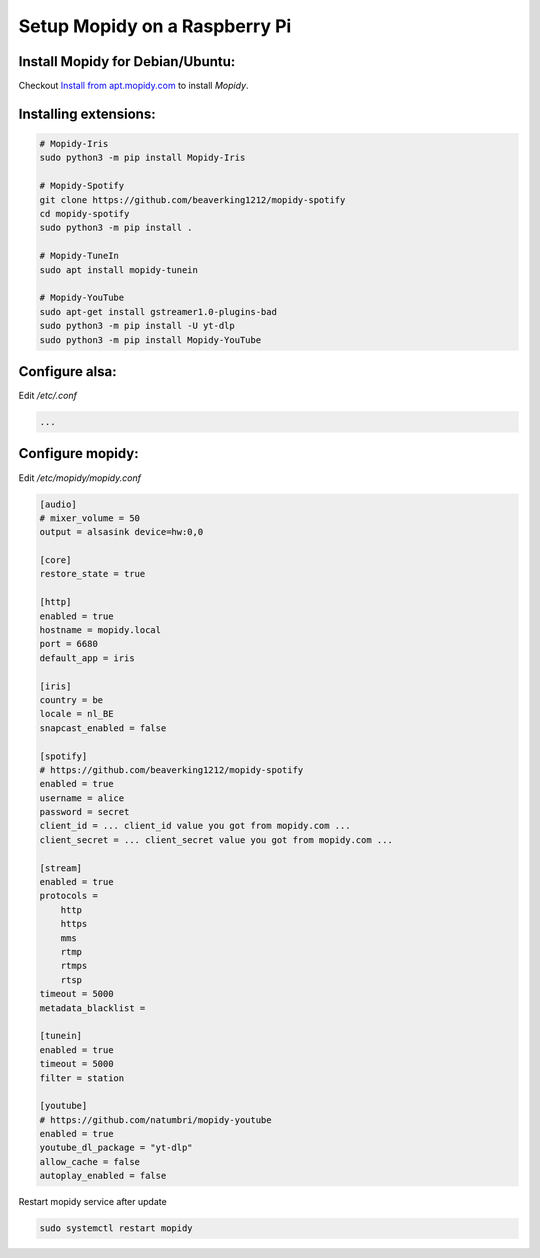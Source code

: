 ******************************
Setup Mopidy on a Raspberry Pi
******************************

Install Mopidy for Debian/Ubuntu:
=================================

Checkout `Install from apt.mopidy.com`__ to install *Mopidy*.

.. __: hhttps://docs.mopidy.com/en/latest/installation/debian/#install-from-apt-mopidy-com


Installing extensions:
======================

.. code-block:: sh

    # Mopidy-Iris
    sudo python3 -m pip install Mopidy-Iris
     
    # Mopidy-Spotify
    git clone https://github.com/beaverking1212/mopidy-spotify
    cd mopidy-spotify
    sudo python3 -m pip install .
    
    # Mopidy-TuneIn
    sudo apt install mopidy-tunein
    
    # Mopidy-YouTube
    sudo apt-get install gstreamer1.0-plugins-bad
    sudo python3 -m pip install -U yt-dlp
    sudo python3 -m pip install Mopidy-YouTube
    
Configure alsa:
===============

Edit `/etc/.conf`

.. code-block:: sh

    ...

Configure mopidy:
=================

Edit `/etc/mopidy/mopidy.conf`

.. code-block:: sh

    [audio]
    # mixer_volume = 50
    output = alsasink device=hw:0,0
    
    [core]
    restore_state = true

    [http]
    enabled = true
    hostname = mopidy.local
    port = 6680
    default_app = iris

    [iris]
    country = be
    locale = nl_BE
    snapcast_enabled = false
    
    [spotify]
    # https://github.com/beaverking1212/mopidy-spotify
    enabled = true
    username = alice
    password = secret
    client_id = ... client_id value you got from mopidy.com ...
    client_secret = ... client_secret value you got from mopidy.com ...

    [stream]
    enabled = true
    protocols =
        http
        https
        mms
        rtmp
        rtmps
        rtsp
    timeout = 5000
    metadata_blacklist =
    
    [tunein]
    enabled = true
    timeout = 5000
    filter = station

    [youtube]
    # https://github.com/natumbri/mopidy-youtube
    enabled = true
    youtube_dl_package = "yt-dlp"
    allow_cache = false
    autoplay_enabled = false
    
Restart mopidy service after update

.. code-block:: sh

    sudo systemctl restart mopidy
